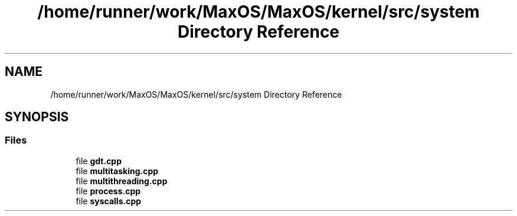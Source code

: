 .TH "/home/runner/work/MaxOS/MaxOS/kernel/src/system Directory Reference" 3 "Sat Jan 6 2024" "Version 0.1" "Max OS" \" -*- nroff -*-
.ad l
.nh
.SH NAME
/home/runner/work/MaxOS/MaxOS/kernel/src/system Directory Reference
.SH SYNOPSIS
.br
.PP
.SS "Files"

.in +1c
.ti -1c
.RI "file \fBgdt\&.cpp\fP"
.br
.ti -1c
.RI "file \fBmultitasking\&.cpp\fP"
.br
.ti -1c
.RI "file \fBmultithreading\&.cpp\fP"
.br
.ti -1c
.RI "file \fBprocess\&.cpp\fP"
.br
.ti -1c
.RI "file \fBsyscalls\&.cpp\fP"
.br
.in -1c
